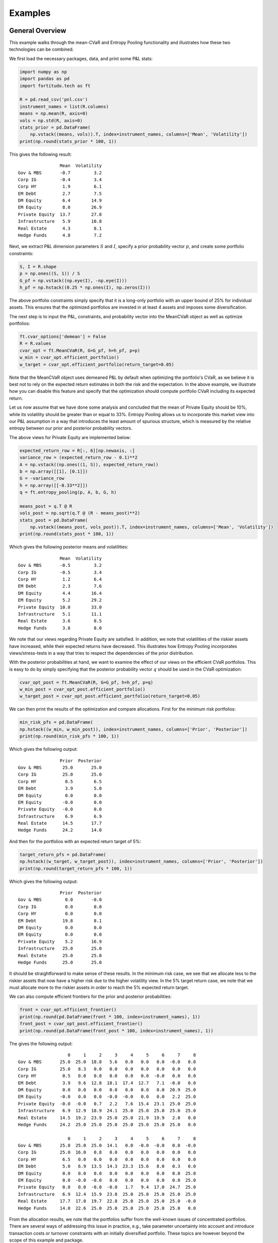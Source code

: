 Examples
========

General Overview
----------------

This example walks through the mean-CVaR and Entropy Pooling functionality
and illustrates how these two technologies can be combined.

We first load the necessary packages, data, and print some P&L stats:

.. code-block:: python

    import numpy as np
    import pandas as pd
    import fortitudo.tech as ft

    R = pd.read_csv('pnl.csv')
    instrument_names = list(R.columns)
    means = np.mean(R, axis=0)
    vols = np.std(R, axis=0)
    stats_prior = pd.DataFrame(
        np.vstack((means, vols)).T, index=instrument_names, columns=['Mean', 'Volatility'])
    print(np.round(stats_prior * 100, 1))

This gives the following result::

                    Mean  Volatility
    Gov & MBS       -0.7         3.2
    Corp IG         -0.4         3.4
    Corp HY          1.9         6.1
    EM Debt          2.7         7.5
    DM Equity        6.4        14.9
    EM Equity        8.0        26.9
    Private Equity  13.7        27.8
    Infrastructure   5.9        10.8
    Real Estate      4.3         8.1
    Hedge Funds      4.8         7.2

Next, we extract P&L dimension parameters :math:`S` and :math:`I`, specify a prior
probability vector :math:`p`, and create some portfolio constraints:

.. code-block:: python

    S, I = R.shape
    p = np.ones((S, 1)) / S
    G_pf = np.vstack((np.eye(I), -np.eye(I)))
    h_pf = np.hstack((0.25 * np.ones(I), np.zeros(I)))

The above portfolio constraints simply specify that it is a long-only portfolio
with an upper bound of 25% for individual assets. This ensures that the optimized
portfolios are invested in at least 4 assets and imposes some diversification.

The next step is to input the P&L, constraints, and probability vector into the
MeanCVaR object as well as optimize portfolios:

.. code-block:: python

    ft.cvar_options['demean'] = False
    R = R.values
    cvar_opt = ft.MeanCVaR(R, G=G_pf, h=h_pf, p=p)
    w_min = cvar_opt.efficient_portfolio()
    w_target = cvar_opt.efficient_portfolio(return_target=0.05)

Note that the MeanCVaR object uses demeaned P&L by default when optimizing the
portfolio's CVaR, as we believe it is best not to rely on the expected return
estimates in both the risk and the expectation. In the above example, we
illustrate how you can disable this feature and specify that the optimization
should compute portfolio CVaR including its expected return.

Let us now assume that we have done some analysis and concluded that the mean
of Private Equity should be 10%, while its volatility should be greater than
or equal to 33%. Entropy Pooling allows us to incorporate this market view
into our P&L assumption in a way that introduces the least amount of spurious
structure, which is measured by the relative entropy between our prior and
posterior probability vectors.

The above views for Private Equity are implemented below:

.. code-block:: python

    expected_return_row = R[:, 6][np.newaxis, :]
    variance_row = (expected_return_row - 0.1)**2
    A = np.vstack((np.ones((1, S)), expected_return_row))
    b = np.array([[1], [0.1]])
    G = -variance_row
    h = np.array([[-0.33**2]])
    q = ft.entropy_pooling(p, A, b, G, h)

    means_post = q.T @ R
    vols_post = np.sqrt(q.T @ (R - means_post)**2)
    stats_post = pd.DataFrame(
        np.vstack((means_post, vols_post)).T, index=instrument_names, columns=['Mean', 'Volatility'])
    print(np.round(stats_post * 100, 1))

Which gives the following posterior means and volatilities::

                    Mean  Volatility
    Gov & MBS       -0.5         3.2
    Corp IG         -0.5         3.4
    Corp HY          1.2         6.4
    EM Debt          2.3         7.6
    DM Equity        4.4        16.4
    EM Equity        5.2        29.2
    Private Equity  10.0        33.0
    Infrastructure   5.1        11.1
    Real Estate      3.6         8.5
    Hedge Funds      3.8         8.0

We note that our views regarding Private Equity are satisfied. In addition, 
we note that volatilities of the riskier assets have increased, while their
expected returns have decreased. This illustrates how Entropy Pooling
incorporates views/stress-tests in a way that tries to respect the dependencies
of the prior distribution.

With the posterior probabilities at hand, we want to examine the effect of our
views on the efficient CVaR portfolios. This is easy to do by simply specifying
that the posterior probability vector :math:`q` should be used in the CVaR
optimization:

.. code-block:: python

    cvar_opt_post = ft.MeanCVaR(R, G=G_pf, h=h_pf, p=q)
    w_min_post = cvar_opt_post.efficient_portfolio()
    w_target_post = cvar_opt_post.efficient_portfolio(return_target=0.05)

We can then print the results of the optimization and compare allocations.
First for the minimum risk portfolios:

.. code-block:: python

    min_risk_pfs = pd.DataFrame(
    np.hstack((w_min, w_min_post)), index=instrument_names, columns=['Prior', 'Posterior'])
    print(np.round(min_risk_pfs * 100, 1))

Which gives the following output::

                    Prior  Posterior
    Gov & MBS        25.0       25.0
    Corp IG          25.0       25.0
    Corp HY           0.5        6.5
    EM Debt           3.9        5.0
    DM Equity         0.0        0.0
    EM Equity        -0.0        0.0
    Private Equity   -0.0        0.0
    Infrastructure    6.9        6.9
    Real Estate      14.5       17.7
    Hedge Funds      24.2       14.0

And then for the portfolios with an expected return target of 5%:

.. code-block:: python

    target_return_pfs = pd.DataFrame(
    np.hstack((w_target, w_target_post)), index=instrument_names, columns=['Prior', 'Posterior'])
    print(np.round(target_return_pfs * 100, 1))

Which gives the following output::

                    Prior  Posterior
    Gov & MBS         0.0       -0.0
    Corp IG           0.0        0.0
    Corp HY           0.0        0.0
    EM Debt          19.8        8.1
    DM Equity         0.0        0.0
    EM Equity         0.0        0.0
    Private Equity    5.2       16.9
    Infrastructure   25.0       25.0
    Real Estate      25.0       25.0
    Hedge Funds      25.0       25.0

It should be straightforward to make sense of these results. In the minimum
risk case, we see that we allocate less to the riskier assets that now have a
higher risk due to the higher volatility view. In the 5% target return case,
we note that we must allocate more to the riskier assets in order to reach
the 5% expected return target.

We can also compute efficient frontiers for the prior and posterior probabilities:

.. code-block:: python 

    front = cvar_opt.efficient_frontier()
    print(np.round(pd.DataFrame(front * 100, index=instrument_names), 1))
    front_post = cvar_opt_post.efficient_frontier()
    print(np.round(pd.DataFrame(front_post * 100, index=instrument_names), 1))

The gives the following output::

                       0     1     2     3     4     5     6     7     8
    Gov & MBS       25.0  25.0  18.8   5.6   0.0   0.0   0.0  -0.0   0.0
    Corp IG         25.0   8.3   0.0   0.0   0.0   0.0   0.0   0.0   0.0
    Corp HY          0.5   0.0   0.0   0.0   0.0   0.0  -0.0   0.0   0.0
    EM Debt          3.9   9.6  12.8  18.1  17.4  12.7   7.1  -0.0   0.0
    DM Equity        0.0   0.0   0.0   0.0   0.0   0.0   0.0  20.9  25.0
    EM Equity       -0.0   0.0   0.0  -0.0  -0.0   0.0   0.0   2.2  25.0
    Private Equity  -0.0  -0.0   0.7   2.2   7.6  15.4  23.1  25.0  25.0
    Infrastructure   6.9  12.9  18.9  24.1  25.0  25.0  25.0  25.0  25.0
    Real Estate     14.5  19.2  23.9  25.0  25.0  21.9  19.9   2.0   0.0
    Hedge Funds     24.2  25.0  25.0  25.0  25.0  25.0  25.0  25.0   0.0

                       0     1     2     3     4     5     6     7     8
    Gov & MBS       25.0  25.0  25.0  14.1   0.0  -0.0  -0.0   0.0  -0.0
    Corp IG         25.0  16.0   0.8   0.0   0.0   0.0   0.0   0.0   0.0
    Corp HY          6.5   0.0   0.0   0.0   0.0   0.0   0.0   0.0   0.0
    EM Debt          5.0   6.9  13.5  14.3  23.3  15.6   8.0   0.3   0.0
    DM Equity        0.0   0.0   0.0   0.0   0.0   0.0   0.0   0.0  25.0
    EM Equity        0.0  -0.0  -0.0   0.0   0.0   0.0   0.0   0.0  25.0
    Private Equity   0.0   0.0  -0.0  -0.0   1.7   9.4  17.0  24.7  25.0
    Infrastructure   6.9  12.4  15.9  23.8  25.0  25.0  25.0  25.0  25.0
    Real Estate     17.7  17.0  19.7  22.8  25.0  25.0  25.0  25.0  -0.0
    Hedge Funds     14.0  22.6  25.0  25.0  25.0  25.0  25.0  25.0   0.0

From the allocation results, we note that the portfolios suffer from the 
well-known issues of concentrated portfolios. There are several ways of 
addressing this issue in practice, e.g., take parameter uncertainty into
account and introduce transaction costs or turnover constraints with an
initially diversified portfolio. These topics are however beyond the
scope of this example and package.

Entropy Pooling
---------------

This example replicates Table 4 and Table 7 in :cite:t:`SeqEntropyPooling`.
You can `download the article using this link <https://ssrn.com/abstract_id=3936392>`_
and compare the results.

We first load the necessary packages and P&L data as well as create a prior
probability vector :math:`p`:

.. code-block:: python

    import numpy as np
    import pandas as pd
    import fortitudo.tech as ft

    R = ft.load_pnl()
    instrument_names = R.columns
    R = R.values
    S, I = R.shape
    p = np.ones((S, 1)) / S

Next, we compute and print some prior stats:

.. code-block:: python

    means_prior = p.T @ R
    vols_prior = np.sqrt(p.T @ (R - means_prior)**2)
    skews_prior = p.T @ ((R - means_prior) / vols_prior)**3
    kurts_prior = p.T @ ((R - means_prior) / vols_prior)**4
    corr_prior = np.corrcoef(R.T)

    data_prior = np.hstack((
        np.round(means_prior.T * 100, 1), np.round(vols_prior.T * 100, 1),
        np.round(skews_prior.T, 2), np.round(kurts_prior.T, 2)))
    prior_df = pd.DataFrame(
        data_prior, index=instrument_names,
        columns=['Mean', 'Volatility', 'Skewness', 'Kurtosis'])
    print(prior_df)

    corr_prior_df = pd.DataFrame(
        np.intc(np.round(corr_prior * 100)),
        index=enumerate(instrument_names, start=1),
        columns=range(1, I + 1))
    print(corr_prior_df)

This gives the following output (Table 1 and Table 5 in
:cite:t:`SeqEntropyPooling`)::

                    Mean  Volatility  Skewness  Kurtosis
    Gov & MBS       -0.7         3.2      0.10      3.02
    Corp IG         -0.4         3.4      0.11      3.11
    Corp HY          1.9         6.1      0.17      2.97
    EM Debt          2.7         7.5      0.22      3.06
    DM Equity        6.4        14.9      0.40      3.15
    EM Equity        8.0        26.9      0.77      4.10
    Private Equity  13.7        27.8      0.72      3.76
    Infrastructure   5.9        10.8      0.31      3.19
    Real Estate      4.3         8.1      0.23      3.09
    Hedge Funds      4.8         7.2      0.20      3.05

                          1    2    3    4    5    6    7    8    9    10
    (1, Gov & MBS)       100   60    0   30  -20  -10  -30  -10  -20  -20
    (2, Corp IG)          60  100   50   60   10   20   10   10   10   30
    (3, Corp HY)           0   50  100   60   60   69   59   30   30   70
    (4, EM Debt)          30   60   60  100   40   59   30   20   20   40
    (5, DM Equity)       -20   10   60   40  100   69   79   40   40   80
    (6, EM Equity)       -10   20   69   59   69  100   69   30   39   79
    (7, Private Equity)  -30   10   59   30   79   69  100   39   49   79
    (8, Infrastructure)  -10   10   30   20   40   30   39  100   40   40
    (9, Real Estate)     -20   10   30   20   40   39   49   40  100   50
    (10, Hedge Funds)    -20   30   70   40   80   79   79   40   50  100

We then specify the same views as the article: mean of Private Equity is 10%,
volatility of EM Equity is less than or equal to 20%, skewness of DM Equity is
less than or equal to −0.75, kurtosis of DM Equity is greater than or equal to
3.5, and correlation between Corp HY and EM Debt is 50%.

.. code-block:: python

    mean_rows = R[:, 2:7].T
    vol_rows = (R[:, 2:6] - means_prior[:, 2:6]).T**2
    skew_row = ((R[:, 4] - means_prior[:, 4]) / vols_prior[:, 4])**3
    kurt_row = ((R[:, 4] - means_prior[:, 4]) / vols_prior[:, 4])**4
    corr_row = (R[:, 2] - means_prior[:, 2]) * (R[:, 3] - means_prior[:, 3])

    A = np.vstack((np.ones((1, S)), mean_rows, vol_rows[0:-1, :], corr_row[np.newaxis, :]))
    b = np.vstack(([1], means_prior[:, 2:6].T, [0.1], vols_prior[:, 2:5].T**2,
                   [0.5 * vols_prior[0, 2] * vols_prior[0, 3]]))
    G = np.vstack((vol_rows[-1, :], skew_row, -kurt_row))
    h = np.array([[0.2**2], [-0.75], [-3.5]])

Next, we calculate the posterior probabilities :math:`q`, relative entropy (RE),
and effective number of scenarios (ENS).

.. code-block:: python

    q = ft.entropy_pooling(p, A, b, G, h)
    relative_entropy = q.T @ (np.log(q) - np.log(p))
    effective_number_scenarios = np.exp(-relative_entropy)

Means, volatilities, skewness, kurtosis, and the correlation matrix are then
recalculated using the posterior probabilities.

.. code-block:: python

    means_post = q.T @ R
    vols_post = np.sqrt(q.T @ (R - means_post)**2)
    skews_post = q.T @ ((R - means_post) / vols_post)**3
    kurts_post = q.T @ ((R - means_post) / vols_post)**4
    cov_post = np.zeros((I, I))
    for s in range(S):
        cov_post += q[s, 0] * (R[s, :] - means_post).T @ (R[s, :] - means_post)
    vols_inverse = np.diag(vols_post[0, :]**-1)
    corr_post = vols_inverse @ cov_post @ vols_inverse

Finally, we print the posterior results:

.. code-block:: python

    data_post = np.hstack((
        np.round(means_post.T * 100, 1), np.round(vols_post.T * 100, 1),
        np.round(skews_post.T, 2), np.round(kurts_post.T, 2)))
    post_df = pd.DataFrame(
        data_post, index=instrument_names,
        columns=['Mean', 'Volatility', 'Skewness', 'Kurtosis'])
    print(post_df)

    print(f'ENS = {np.round(effective_number_scenarios[0, 0] * 100, 2)}%.')
    print(f'RE = {np.round(relative_entropy[0, 0] * 100, 2)}%.')

    corr_post_df = pd.DataFrame(
        np.intc(np.round(corr_post * 100)),
        index=enumerate(instrument_names, start=1),
        columns=range(1, I + 1))
    print(corr_post_df)

Which gives the following output (Table 4 and Table 7)::

                    Mean  Volatility  Skewness  Kurtosis
    Gov & MBS       -0.6         3.2      0.06      2.91
    Corp IG         -0.5         3.4      0.14      3.12
    Corp HY          1.9         6.1     -0.06      2.97
    EM Debt          2.7         7.5      0.13      3.07
    DM Equity        6.4        14.9     -0.75      3.50
    EM Equity        8.0        20.0     -0.22      3.34
    Private Equity  10.0        24.3      0.12      3.17
    Infrastructure   5.7        10.6      0.28      3.16
    Real Estate      3.7         8.0      0.13      3.02
    Hedge Funds      4.6         7.0     -0.62      3.81

    ENS = 70.92%.
    RE = 34.36%.

                          1    2    3    4    5    6    7    8    9    10
    (1, Gov & MBS)       100   60   -2   35  -23  -10  -34  -10  -20  -24
    (2, Corp IG)          60  100   51   63    9   20    7    9   11   29
    (3, Corp HY)          -2   51  100   50   57   64   55   27   27   67
    (4, EM Debt)          35   63   50  100   31   51   16   16   15   29
    (5, DM Equity)       -23    9   57   31  100   66   76   37   38   79
    (6, EM Equity)       -10   20   64   51   66  100   62   27   36   75
    (7, Private Equity)  -34    7   55   16   76   62  100   38   47   76
    (8, Infrastructure)  -10    9   27   16   37   27   38  100   39   38
    (9, Real Estate)     -20   11   27   15   38   36   47   39  100   49
    (10, Hedge Funds)    -24   29   67   29   79   75   76   38   49  100

The results for the sequential heuristics are not replicated, as they are a
part of Fortitudo Technologies' proprietary software, which also contains an
elegant interface for handling the different views instead of manually specifying
them through :math:`A`, :math:`b`, :math:`G`, and :math:`h`. The interested
reader can replicate the results of the sequential heuristics by using the P&L
simulation that follows with this package and the Entropy Pooling technology.